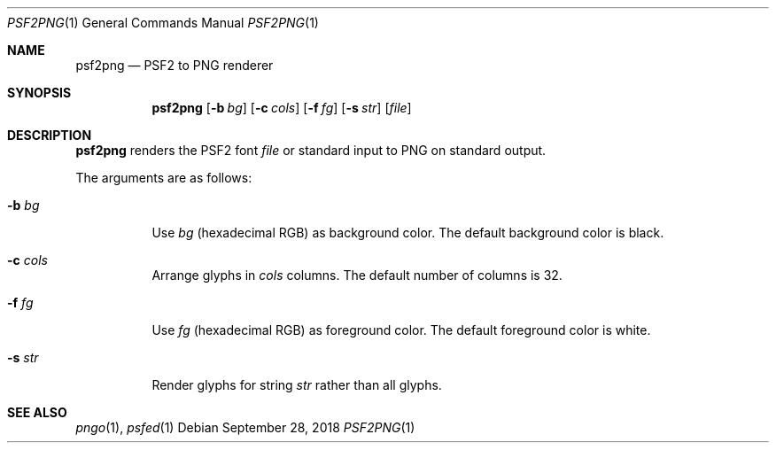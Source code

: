 .Dd September 28, 2018
.Dt PSF2PNG 1
.Os
.
.Sh NAME
.Nm psf2png
.Nd PSF2 to PNG renderer
.
.Sh SYNOPSIS
.Nm
.Op Fl b Ar bg
.Op Fl c Ar cols
.Op Fl f Ar fg
.Op Fl s Ar str
.Op Ar file
.
.Sh DESCRIPTION
.Nm
renders the PSF2 font
.Ar file
or standard input
to PNG
on standard output.
.
.Pp
The arguments are as follows:
.Bl -tag -width Ds
.It Fl b Ar bg
Use
.Ar bg
(hexadecimal RGB)
as background color.
The default background color is black.
.It Fl c Ar cols
Arrange glyphs in
.Ar cols
columns.
The default number of columns is 32.
.It Fl f Ar fg
Use
.Ar fg
(hexadecimal RGB)
as foreground color.
The default foreground color is white.
.It Fl s Ar str
Render glyphs for string
.Ar str
rather than all glyphs.
.El
.
.Sh SEE ALSO
.Xr pngo 1 ,
.Xr psfed 1
